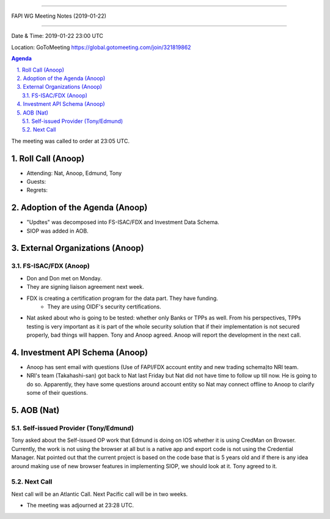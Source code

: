===========================================

FAPI WG Meeting Notes (2019-01-22) 

===========================================

Date & Time: 2019-01-22 23:00 UTC

Location: GoToMeeting https://global.gotomeeting.com/join/321819862

.. sectnum:: 
   :suffix: .

.. contents:: Agenda

The meeting was called to order at 23:05 UTC. 

Roll Call (Anoop)
=====================
* Attending: Nat, Anoop, Edmund, Tony
* Guests: 
* Regrets: 

Adoption of the Agenda (Anoop)
==================================
* "Updtes" was decomposed into FS-ISAC/FDX and Investment Data Schema.
* SIOP was added in AOB.  

External Organizations (Anoop)
===============================
FS-ISAC/FDX (Anoop)
--------------------------
* Don and Don met on Monday. 
* They are signing liaison agreement next week. 
* FDX is creating a certification program for the data part. They have funding. 
    * They are using OIDF's security certifications. 
* Nat asked about who is going to be tested: whether only Banks or TPPs as well. From his perspectives, TPPs testing is very important as it is part of the whole security solution that if their implementation is not secured properly, bad things will happen. Tony and Anoop agreed. Anoop will report the development in the next call. 


Investment API Schema (Anoop)
===============================
* Anoop has sent email with questions (Use of FAPI/FDX account entity and new trading schema)to NRI team.
* NRI's team (Takahashi-san) got back to Nat last Friday but Nat did not have time to follow up till now. He is going to do so. Apparently, they have some questions around account entity so Nat may connect offline to Anoop to clarify some of their questions. 

AOB (Nat)
===========
Self-issued Provider (Tony/Edmund)
-------------------------------------
Tony asked about the Self-issued OP work that Edmund is doing on IOS whether it is using CredMan on Browser. 
Currently, the work is not using the browser at all but is a native app and export code is not using the Credential Manager. 
Nat pointed out that the current project is based on the code base that is 5 years old and if there is any idea around making use of new browser features in implementing SIOP, we should look at it. Tony agreed to it. 

Next Call
-----------------------
Next call will be an Atlantic Call. 
Next Pacific call will be in two weeks. 

* The meeting was adjourned at 23:28 UTC.